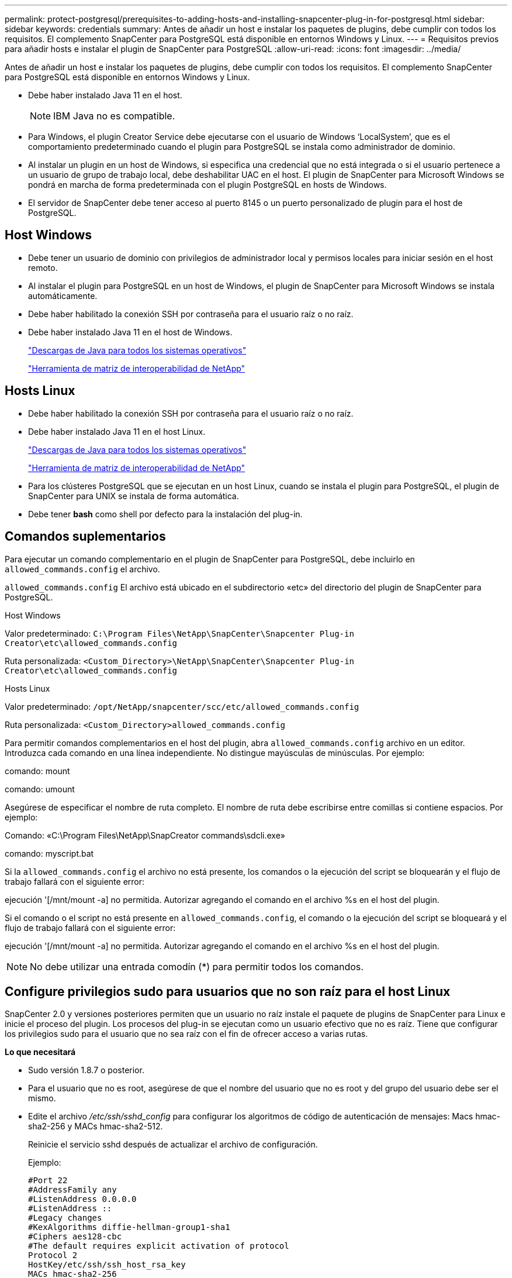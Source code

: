 ---
permalink: protect-postgresql/prerequisites-to-adding-hosts-and-installing-snapcenter-plug-in-for-postgresql.html 
sidebar: sidebar 
keywords: credentials 
summary: Antes de añadir un host e instalar los paquetes de plugins, debe cumplir con todos los requisitos. El complemento SnapCenter para PostgreSQL está disponible en entornos Windows y Linux. 
---
= Requisitos previos para añadir hosts e instalar el plugin de SnapCenter para PostgreSQL
:allow-uri-read: 
:icons: font
:imagesdir: ../media/


[role="lead"]
Antes de añadir un host e instalar los paquetes de plugins, debe cumplir con todos los requisitos. El complemento SnapCenter para PostgreSQL está disponible en entornos Windows y Linux.

* Debe haber instalado Java 11 en el host.
+

NOTE: IBM Java no es compatible.

* Para Windows, el plugin Creator Service debe ejecutarse con el usuario de Windows '`LocalSystem`', que es el comportamiento predeterminado cuando el plugin para PostgreSQL se instala como administrador de dominio.
* Al instalar un plugin en un host de Windows, si especifica una credencial que no está integrada o si el usuario pertenece a un usuario de grupo de trabajo local, debe deshabilitar UAC en el host. El plugin de SnapCenter para Microsoft Windows se pondrá en marcha de forma predeterminada con el plugin PostgreSQL en hosts de Windows.
* El servidor de SnapCenter debe tener acceso al puerto 8145 o un puerto personalizado de plugin para el host de PostgreSQL.




== Host Windows

* Debe tener un usuario de dominio con privilegios de administrador local y permisos locales para iniciar sesión en el host remoto.
* Al instalar el plugin para PostgreSQL en un host de Windows, el plugin de SnapCenter para Microsoft Windows se instala automáticamente.
* Debe haber habilitado la conexión SSH por contraseña para el usuario raíz o no raíz.
* Debe haber instalado Java 11 en el host de Windows.
+
http://www.java.com/en/download/manual.jsp["Descargas de Java para todos los sistemas operativos"]

+
https://imt.netapp.com/matrix/imt.jsp?components=117015;&solution=1259&isHWU&src=IMT["Herramienta de matriz de interoperabilidad de NetApp"]





== Hosts Linux

* Debe haber habilitado la conexión SSH por contraseña para el usuario raíz o no raíz.
* Debe haber instalado Java 11 en el host Linux.
+
http://www.java.com/en/download/manual.jsp["Descargas de Java para todos los sistemas operativos"]

+
https://imt.netapp.com/matrix/imt.jsp?components=117015;&solution=1259&isHWU&src=IMT["Herramienta de matriz de interoperabilidad de NetApp"]

* Para los clústeres PostgreSQL que se ejecutan en un host Linux, cuando se instala el plugin para PostgreSQL, el plugin de SnapCenter para UNIX se instala de forma automática.
* Debe tener *bash* como shell por defecto para la instalación del plug-in.




== Comandos suplementarios

Para ejecutar un comando complementario en el plugin de SnapCenter para PostgreSQL, debe incluirlo en `allowed_commands.config` el archivo.

`allowed_commands.config` El archivo está ubicado en el subdirectorio «etc» del directorio del plugin de SnapCenter para PostgreSQL.

.Host Windows
Valor predeterminado: `C:\Program Files\NetApp\SnapCenter\Snapcenter Plug-in Creator\etc\allowed_commands.config`

Ruta personalizada: `<Custom_Directory>\NetApp\SnapCenter\Snapcenter Plug-in Creator\etc\allowed_commands.config`

.Hosts Linux
Valor predeterminado: `/opt/NetApp/snapcenter/scc/etc/allowed_commands.config`

Ruta personalizada: `<Custom_Directory>allowed_commands.config`

Para permitir comandos complementarios en el host del plugin, abra `allowed_commands.config` archivo en un editor. Introduzca cada comando en una línea independiente. No distingue mayúsculas de minúsculas.
Por ejemplo:

comando: mount

comando: umount

Asegúrese de especificar el nombre de ruta completo. El nombre de ruta debe escribirse entre comillas si contiene espacios.
Por ejemplo:

Comando: «C:\Program Files\NetApp\SnapCreator commands\sdcli.exe»

comando: myscript.bat

Si la `allowed_commands.config` el archivo no está presente, los comandos o la ejecución del script se bloquearán y el flujo de trabajo fallará con el siguiente error:

ejecución '[/mnt/mount -a] no permitida. Autorizar agregando el comando en el archivo %s en el host del plugin.

Si el comando o el script no está presente en `allowed_commands.config`, el comando o la ejecución del script se bloqueará y el flujo de trabajo fallará con el siguiente error:

ejecución '[/mnt/mount -a] no permitida. Autorizar agregando el comando en el archivo %s en el host del plugin.


NOTE: No debe utilizar una entrada comodín (*) para permitir todos los comandos.



== Configure privilegios sudo para usuarios que no son raíz para el host Linux

SnapCenter 2.0 y versiones posteriores permiten que un usuario no raíz instale el paquete de plugins de SnapCenter para Linux e inicie el proceso del plugin. Los procesos del plug-in se ejecutan como un usuario efectivo que no es raíz. Tiene que configurar los privilegios sudo para el usuario que no sea raíz con el fin de ofrecer acceso a varias rutas.

*Lo que necesitará*

* Sudo versión 1.8.7 o posterior.
* Para el usuario que no es root, asegúrese de que el nombre del usuario que no es root y del grupo del usuario debe ser el mismo.
* Edite el archivo _/etc/ssh/sshd_config_ para configurar los algoritmos de código de autenticación de mensajes: Macs hmac-sha2-256 y MACs hmac-sha2-512.
+
Reinicie el servicio sshd después de actualizar el archivo de configuración.

+
Ejemplo:

+
[listing]
----
#Port 22
#AddressFamily any
#ListenAddress 0.0.0.0
#ListenAddress ::
#Legacy changes
#KexAlgorithms diffie-hellman-group1-sha1
#Ciphers aes128-cbc
#The default requires explicit activation of protocol
Protocol 2
HostKey/etc/ssh/ssh_host_rsa_key
MACs hmac-sha2-256
----


*Acerca de esta tarea*

Tiene que configurar los privilegios sudo para usuarios que no son raíz con el fin de ofrecer acceso a las rutas siguientes:

* /Home/_LINUX_USER_/.sc_netapp/snapcenter_linux_host_plugin.bin
* /Custom_location/NetApp/snapcenter/spl/installation/plugins/uninstall
* /Custom_location/NetApp/snapcenter/spl/bin/spl


* Pasos*

. Inicie sesión en el host Linux en el que desee instalar el paquete de plugins de SnapCenter para Linux.
. Añada las siguientes líneas al archivo /etc/sudoers mediante la función visudo de Linux.
+
[listing, subs="+quotes"]
----
Cmnd_Alias HPPLCMD = sha224:checksum_value== /home/_LINUX_USER_/.sc_netapp/snapcenter_linux_host_plugin.bin, /opt/NetApp/snapcenter/spl/installation/plugins/uninstall, /opt/NetApp/snapcenter/spl/bin/spl, /opt/NetApp/snapcenter/scc/bin/scc
Cmnd_Alias PRECHECKCMD = sha224:checksum_value== /home/_LINUX_USER_/.sc_netapp/Linux_Prechecks.sh
Cmnd_Alias CONFIGCHECKCMD = sha224:checksum_value== /opt/NetApp/snapcenter/spl/plugins/scu/scucore/configurationcheck/Config_Check.sh
Cmnd_Alias SCCMD = sha224:checksum_value== /opt/NetApp/snapcenter/spl/bin/sc_command_executor
Cmnd_Alias SCCCMDEXECUTOR =checksum_value== /opt/NetApp/snapcenter/scc/bin/sccCommandExecutor
_LINUX_USER_ ALL=(ALL) NOPASSWD:SETENV: HPPLCMD, PRECHECKCMD, CONFIGCHECKCMD, SCCCMDEXECUTOR, SCCMD
Defaults: _LINUX_USER_ !visiblepw
Defaults: _LINUX_USER_ !requiretty
----
+

NOTE: Si tiene una configuración de RAC, junto con otros comandos permitidos, debe agregar lo siguiente al archivo /etc/sudoers: '/<crs_home>/bin/olsnodes'



Puede obtener el valor de _crs_home_ del archivo _/etc/oracle/olr.loc_.

_LINUX_USER_ es el nombre del usuario que no es raíz que ha creado.

Puede obtener el _checksum_value_ del archivo *sc_unix_plugins_checksum.txt*, que se encuentra en:

* _C:\ProgramData\NetApp\SnapCenter\Package Repository\sc_unix_plugins_checksum.txt _ si el servidor SnapCenter está instalado en el host de Windows.
* _/opt/NetApp/snapcenter/SnapManagerWeb/Repository/sc_unix_plugins_checksum.txt _ si el servidor SnapCenter está instalado en el host Linux.



IMPORTANT: Se debe utilizar el ejemplo solo como referencia para crear sus propios datos.
